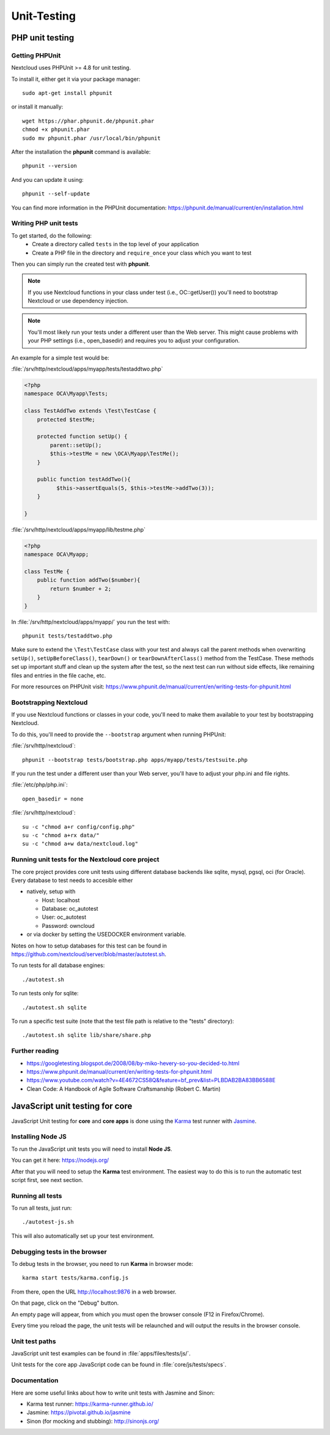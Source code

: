 ============
Unit-Testing
============

PHP unit testing
----------------

Getting PHPUnit
^^^^^^^^^^^^^^^

Nextcloud uses PHPUnit >= 4.8 for unit testing.

To install it, either get it via your package manager::

  sudo apt-get install phpunit

or install it manually::

  wget https://phar.phpunit.de/phpunit.phar
  chmod +x phpunit.phar
  sudo mv phpunit.phar /usr/local/bin/phpunit

After the installation the **phpunit** command is available::

  phpunit --version

And you can update it using::

  phpunit --self-update

You can find more information in the PHPUnit documentation: https://phpunit.de/manual/current/en/installation.html

Writing PHP unit tests
^^^^^^^^^^^^^^^^^^^^^^

To get started, do the following:
 - Create a directory called ``tests`` in the top level of your application
 - Create a PHP file in the directory and ``require_once`` your class which you want to test

Then you can simply run the created test with **phpunit**.

.. note:: If you use Nextcloud functions in your class under test (i.e., OC::getUser()) you'll need to bootstrap Nextcloud or use dependency injection.

.. note:: You'll most likely run your tests under a different user than the Web server. This might cause problems with your PHP settings (i.e., open_basedir) and requires you to adjust your configuration.

An example for a simple test would be:

:file:`/srv/http/nextcloud/apps/myapp/tests/testaddtwo.php`

.. code-block:: php

    <?php
    namespace OCA\Myapp\Tests;

    class TestAddTwo extends \Test\TestCase {
        protected $testMe;

        protected function setUp() {
            parent::setUp();
            $this->testMe = new \OCA\Myapp\TestMe();
        }

        public function testAddTwo(){
              $this->assertEquals(5, $this->testMe->addTwo(3));
        }

    }


:file:`/srv/http/nextcloud/apps/myapp/lib/testme.php`

.. code-block:: php

    <?php
    namespace OCA\Myapp;

    class TestMe {
        public function addTwo($number){
            return $number + 2;
        }
    }

In :file:`/srv/http/nextcloud/apps/myapp/` you run the test with::

  phpunit tests/testaddtwo.php


Make sure to extend the ``\Test\TestCase`` class with your test and always call the parent methods
when overwriting ``setUp()``, ``setUpBeforeClass()``, ``tearDown()`` or ``tearDownAfterClass()`` method
from the TestCase. These methods set up important stuff and clean up the system after the test,
so the next test can run without side effects, like remaining files and entries in the file cache, etc.

For more resources on PHPUnit visit: https://www.phpunit.de/manual/current/en/writing-tests-for-phpunit.html

Bootstrapping Nextcloud
^^^^^^^^^^^^^^^^^^^^^^^
If you use Nextcloud functions or classes in your code, you'll need to make them available to your test by bootstrapping Nextcloud.

To do this, you'll need to provide the ``--bootstrap`` argument when running PHPUnit:

:file:`/srv/http/nextcloud`::

  phpunit --bootstrap tests/bootstrap.php apps/myapp/tests/testsuite.php

If you run the test under a different user than your Web server, you'll have to
adjust your php.ini and file rights.

:file:`/etc/php/php.ini`::

  open_basedir = none

:file:`/srv/http/nextcloud`::

  su -c "chmod a+r config/config.php"
  su -c "chmod a+rx data/"
  su -c "chmod a+w data/nextcloud.log"

Running unit tests for the Nextcloud core project
^^^^^^^^^^^^^^^^^^^^^^^^^^^^^^^^^^^^^^^^^^^^^^^^^
The core project provides core unit tests using different database backends like sqlite, mysql, pgsql, oci (for Oracle).
Every database to test needs to accesible either

- natively, setup with

  - Host: localhost
  - Database: oc_autotest
  - User: oc_autotest
  - Password: owncloud
  
- or via docker by setting the USEDOCKER environment variable. 

Notes on how to setup databases for this test can be found in https://github.com/nextcloud/server/blob/master/autotest.sh.


To run tests for all database engines::

  ./autotest.sh

To run tests only for sqlite::

  ./autotest.sh sqlite

To run a specific test suite (note that the test file path is relative to the "tests" directory)::

  ./autotest.sh sqlite lib/share/share.php

Further reading
^^^^^^^^^^^^^^^
- https://googletesting.blogspot.de/2008/08/by-miko-hevery-so-you-decided-to.html
- https://www.phpunit.de/manual/current/en/writing-tests-for-phpunit.html
- https://www.youtube.com/watch?v=4E4672CS58Q&feature=bf_prev&list=PLBDAB2BA83BB6588E
- Clean Code: A Handbook of Agile Software Craftsmanship (Robert C. Martin)

JavaScript unit testing for core
--------------------------------

JavaScript Unit testing for **core** and **core apps** is done using the `Karma <http://karma-runner.github.io>`_ test runner with `Jasmine <https://jasmine.github.io/>`_.

Installing Node JS
^^^^^^^^^^^^^^^^^^

To run the JavaScript unit tests you will need to install **Node JS**.

You can get it here: https://nodejs.org/

After that you will need to setup the **Karma** test environment.
The easiest way to do this is to run the automatic test script first, see next section.

Running all tests
^^^^^^^^^^^^^^^^^

To run all tests, just run::

  ./autotest-js.sh

This will also automatically set up your test environment.

Debugging tests in the browser
^^^^^^^^^^^^^^^^^^^^^^^^^^^^^^

To debug tests in the browser, you need to run **Karma** in browser mode::

  karma start tests/karma.config.js

From there, open the URL http://localhost:9876 in a web browser.

On that page, click on the "Debug" button.

An empty page will appear, from which you must open the browser console (F12 in Firefox/Chrome).

Every time you reload the page, the unit tests will be relaunched and will output the results in the browser console.

Unit test paths
^^^^^^^^^^^^^^^

JavaScript unit test examples can be found in :file:`apps/files/tests/js/`.

Unit tests for the core app JavaScript code can be found in :file:`core/js/tests/specs`.

Documentation
^^^^^^^^^^^^^

Here are some useful links about how to write unit tests with Jasmine and Sinon:

- Karma test runner: https://karma-runner.github.io/
- Jasmine: https://pivotal.github.io/jasmine
- Sinon (for mocking and stubbing): http://sinonjs.org/
